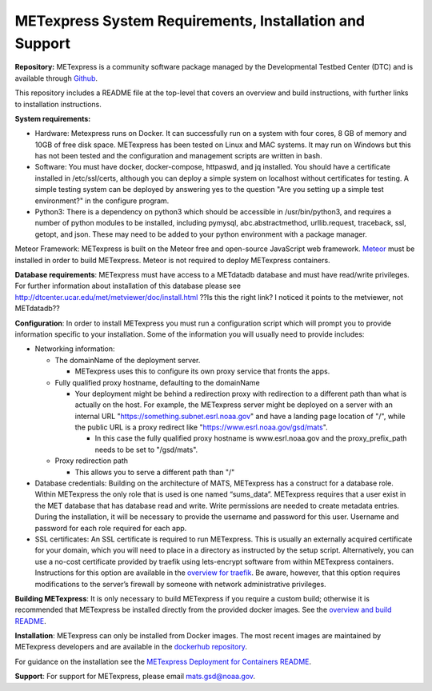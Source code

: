 .. _installation:

METexpress System Requirements, Installation and Support
========================================================

**Repository:**  METexpress is a community software package
managed by the Developmental Testbed Center (DTC) and is available
through `Github <https://github.com/dtcenter/METexpress>`_.

This repository includes a README file at the top-level that
covers an overview and build instructions, with further links to
installation instructions.

**System requirements:**

* Hardware: Metexpress runs on Docker.  It can successfully run on a
  system with four cores, 8 GB of memory and 10GB of free disk space.
  METexpress has been tested on Linux and MAC systems.  It may run on
  Windows but this has not been tested and the configuration and
  management scripts are written in bash.

* Software: You must have docker, docker-compose, httpaswd, and jq
  installed. You should have a certificate installed in /etc/ssl/certs,
  although you can deploy a simple system on localhost without
  certificates for testing. A simple testing system can be deployed by
  answering yes to the question "Are you setting up a simple test environment?"
  in the configure program.

* Python3: There is a dependency on python3 which should be accessible
  in /usr/bin/python3, and requires a number of python modules to be
  installed, including pymysql, abc.abstractmethod, urllib.request,
  traceback, ssl, getopt, and json.  These may need to be added to
  your python environment with a package manager.

Meteor Framework: METexpress is built on the Meteor free and
open-source JavaScript web framework.
`Meteor <https://www.meteor.com/install>`_  must be installed in order
to build METexpress.  Meteor is not required to deploy METexpress containers.

**Database requirements**:  METexpress must have access to a METdatadb
database and must have read/write privileges. For further information
about installation of this database please see
http://dtcenter.ucar.edu/met/metviewer/doc/install.html  ??Is this the right link?  I noticed it points to the metviewer, not METdatadb??

**Configuration**: In order to install METexpress you must run a configuration
script which will prompt you to provide information specific to your
installation.  Some of the information you will usually need to provide includes:

* Networking information: 

  * The domainName of the deployment server.  

    * METexpress uses this to configure its own proxy service that fronts the apps.

  * Fully qualified proxy hostname, defaulting to the domainName

    * Your deployment might be behind a redirection proxy with
      redirection to a different path than what is actually on the host.
      For example, the METexpress server might be deployed on a
      server with an internal URL "https://something.subnet.esrl.noaa.gov"
      and have a landing page location of "/", while the public URL
      is a proxy redirect like "https://www.esrl.noaa.gov/gsd/mats". 

      * In this case the fully qualified proxy hostname is
	www.esrl.noaa.gov and the proxy_prefix_path needs to be set
	to "/gsd/mats".

  * Proxy redirection path

    * This allows you to serve a different path than "/"

* Database credentials:
  Building on the architecture of MATS, METexpress has a
  construct for a database role.  Within METexpress the only role
  that is used is one named “sums_data”.  METexpress requires
  that a user exist in the MET database that has database read and
  write.  Write permissions are needed to create metadata entries.
  During the installation, it will be necessary to provide the
  username and password for this user.
  Username and password for each role required for each app.

* SSL certificates:
  An SSL certificate is required to run METexpress.  This is
  usually an externally acquired certificate for your domain,
  which you will need to place in a directory as instructed by
  the setup script.  Alternatively,  you can use a no-cost
  certificate provided by traefik using lets-encrypt software
  from within METexpress containers.  Instructions for this
  option are available in the
  `overview for traefik <https://doc.traefik.io/traefik/https/overview/>`_.
  Be aware, however, that this option requires modifications
  to the server’s firewall by someone with network administrative
  privileges.

**Building METexpress**:  It is only necessary to build METexpress
if you require a custom build; otherwise it is recommended that METexpress
be installed directly from the provided docker images.  See the
`overview and build README <https://github.com/dtcenter/METexpress/blob/master/README.md>`_.

**Installation**:  METexpress can only be installed from Docker
images.  The most recent images are maintained by METexpress
developers and are available in the
`dockerhub repository <https://hub.docker.com/r/dtcenter/metexpress-production>`_.

For guidance on the installation see the
`METexpress Deployment for Containers README <https://github.com/dtcenter/METexpress/blob/master/container_deployment/README-INSTALL.md>`_.

**Support**: For support for METexpress, please email mats.gsd@noaa.gov.
